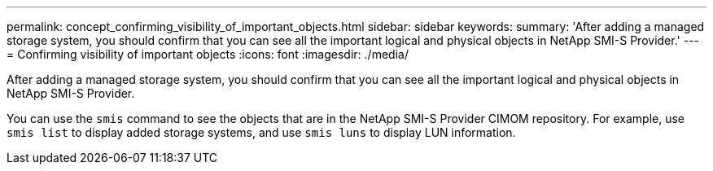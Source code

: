 ---
permalink: concept_confirming_visibility_of_important_objects.html
sidebar: sidebar
keywords: 
summary: 'After adding a managed storage system, you should confirm that you can see all the important logical and physical objects in NetApp SMI-S Provider.'
---
= Confirming visibility of important objects
:icons: font
:imagesdir: ./media/

[.lead]
After adding a managed storage system, you should confirm that you can see all the important logical and physical objects in NetApp SMI-S Provider.

You can use the `smis` command to see the objects that are in the NetApp SMI-S Provider CIMOM repository. For example, use `smis list` to display added storage systems, and use `smis luns` to display LUN information.
